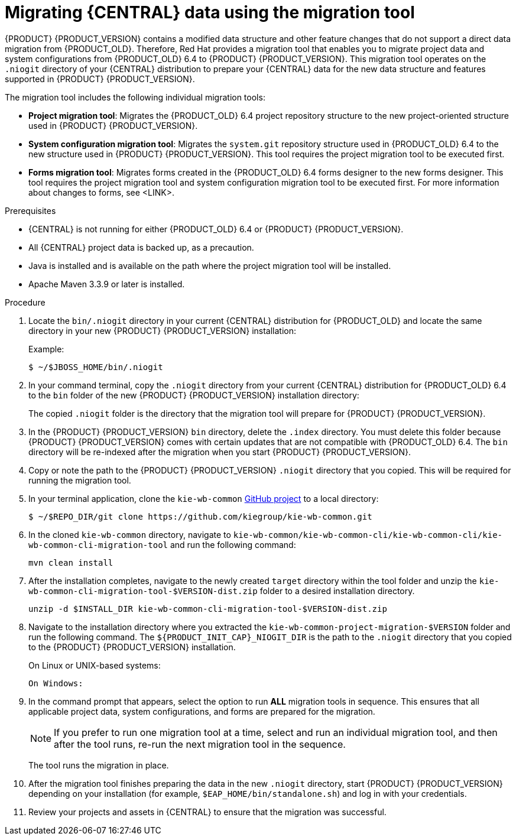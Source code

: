 [id='migration-tool-7.0-proc']

= Migrating {CENTRAL} data using the migration tool

{PRODUCT} {PRODUCT_VERSION} contains a modified data structure and other feature changes that do not support a direct data migration from {PRODUCT_OLD}. Therefore, Red Hat provides a migration tool that enables you to migrate project data and system configurations from {PRODUCT_OLD} 6.4 to {PRODUCT} {PRODUCT_VERSION}. This migration tool operates on the `.niogit` directory of your {CENTRAL} distribution to prepare your {CENTRAL} data for the new data structure and features supported in {PRODUCT} {PRODUCT_VERSION}.

The migration tool includes the following individual migration tools:

* *Project migration tool*: Migrates the {PRODUCT_OLD} 6.4 project repository structure to the new project-oriented structure used in {PRODUCT} {PRODUCT_VERSION}.
* *System configuration migration tool*: Migrates the `system.git` repository structure used in {PRODUCT_OLD} 6.4 to the new structure used in {PRODUCT} {PRODUCT_VERSION}. This tool requires the project migration tool to be executed first.
* *Forms migration tool*: Migrates forms created in the {PRODUCT_OLD} 6.4 forms designer to the new forms designer. This tool requires the project migration tool and system configuration migration tool to be executed first. For more information about changes to forms, see <LINK>.

////
Old form modeler is deprecated and has been updated in BA 7. The new forms do not support all features of the old forms. For example, calculating fields and other dynamic features. The tool converts old forms to new forms. This tool is incrementally delivered with growing support of features, so don't delete old forms. The tool may support more features in the future.
////

.Prerequisites
* {CENTRAL} is not running for either {PRODUCT_OLD} 6.4 or {PRODUCT} {PRODUCT_VERSION}.
* All {CENTRAL} project data is backed up, as a precaution.
* Java is installed and is available on the path where the project migration tool will be installed.
* Apache Maven 3.3.9 or later is installed.

.Procedure
. Locate the `bin/.niogit` directory in your current {CENTRAL} distribution for {PRODUCT_OLD} and locate the same directory in your new {PRODUCT} {PRODUCT_VERSION} installation:
+
--
Example:
[source]
----
$ ~/$JBOSS_HOME/bin/.niogit
----

ifdef::BA[]
[source]
----
$ ~/$RHBA_HOME/bin/.niogit
----
endif::BA[]
ifdef::DM[]
[source]
----
$ ~/$RHDM_HOME/bin/.niogit
----
endif::DM[]
--
. In your command terminal, copy the `.niogit` directory from your current {CENTRAL} distribution for {PRODUCT_OLD} 6.4 to the `bin` folder of the new {PRODUCT} {PRODUCT_VERSION} installation directory:
+
--
ifdef::BA[]
[source]
----
cp -r /$JBOSS_HOME/bin/.niogit  /$RHBA_HOME/bin/
----
endif::BA[]
ifdef::DM[]
[source]
----
cp -r /$JBOSS_HOME/bin/.niogit  /$RHDM_HOME/bin/
----
endif::DM[]

The copied `.niogit` folder is the directory that the migration tool will prepare for {PRODUCT} {PRODUCT_VERSION}.
--
. In the {PRODUCT} {PRODUCT_VERSION} `bin` directory, delete the `.index` directory. You must delete this folder because {PRODUCT} {PRODUCT_VERSION} comes with certain updates that are not compatible with {PRODUCT_OLD} 6.4. The `bin` directory will be re-indexed after the migration when you start {PRODUCT} {PRODUCT_VERSION}.
. Copy or note the path to the {PRODUCT} {PRODUCT_VERSION} `.niogit` directory that you copied. This will be required for running the migration tool.
// This bit about cloning will likely be replaced by a zip file distro. TBA.
. In your terminal application, clone the `kie-wb-common` https://github.com/kiegroup/kie-wb-common[GitHub project] to a local directory:
+
[source]
----
$ ~/$REPO_DIR/git clone https://github.com/kiegroup/kie-wb-common.git
----
. In the cloned `kie-wb-common` directory, navigate to `kie-wb-common/kie-wb-common-cli/kie-wb-common-cli/kie-wb-common-cli-migration-tool` and run the following command:
+
[source]
----
mvn clean install
----
+
. After the installation completes, navigate to the newly created `target` directory within the tool folder and unzip the `kie-wb-common-cli-migration-tool-$VERSION-dist.zip` folder to a desired installation directory.
// Everything above may change to merely downloading a distributed zip file. TBA.
+
[source]
----
unzip -d $INSTALL_DIR kie-wb-common-cli-migration-tool-$VERSION-dist.zip
----
. Navigate to the installation directory where you extracted the `kie-wb-common-project-migration-$VERSION` folder and run the following command. The `${PRODUCT_INIT_CAP}_NIOGIT_DIR` is the path to the `.niogit` directory that you copied to the {PRODUCT} {PRODUCT_VERSION} installation.
+
--
On Linux or UNIX-based systems:
[source]
ifdef::BA[]
----
$ ~/$INSTALL_DIR/kie-wb-common-project-migration-$VERSION/bin/migration-tool.sh -t $RHBA_NIOGIT_DIR
----
endif::BA[]
ifdef::DM[]
----
$ ~/$INSTALL_DIR/kie-wb-common-project-migration-$VERSION/bin/migration-tool.sh -t $RHDM_NIOGIT_DIR
----
endif::DM[]

On Windows:

[source]
ifdef::BA[]
----
$ ~/$INSTALL_DIR/kie-wb-common-project-migration-$VERSION-linux/bin/migration-tool.bat -t $RHBA_NIOGIT_DIR
----
endif::BA[]
ifdef::DM[]
----
$ ~/$INSTALL_DIR/kie-wb-common-project-migration-$VERSION-linux/bin/migration-tool.bat -t $RHDM_NIOGIT_DIR
----
endif::DM[]
--
. In the command prompt that appears, select the option to run *ALL* migration tools in sequence. This ensures that all applicable project data, system configurations, and forms are prepared for the migration.
+
NOTE: If you prefer to run one migration tool at a time, select and run an individual migration tool, and then after the tool runs, re-run the next migration tool in the sequence.
+

The tool runs the migration in place.
//If you encounter errors in the migration tool that you cannot resolve, you can also manually migrate your project data. For details, see xref:migration-projects-manual-proc[].
. After the migration tool finishes preparing the data in the new `.niogit` directory, start {PRODUCT} {PRODUCT_VERSION} depending on your installation (for example, `$EAP_HOME/bin/standalone.sh`) and log in with your credentials.
. Review your projects and assets in {CENTRAL} to ensure that the migration was successful.

////
. In {CENTRAL}, navigate to *Menu* -> *Design* -> *Projects* and select or create the space into which you want to import the projects. The default space is *myteam*.
. Click the three vertical dots in the upper-right corner of the screen and select *Import Project*.
. For the *Repository URL*, enter the path to one of the repositories in your `.niogit` directory in the following format:
+
--
[source]
----
file:///$NIOGIT_DIR/$REPOSITORY.git
----
For example, if the location of the `.niogit` directory is `/opt/eap7.0/bin/.niogit` and you want to import a project from the `repository1` repository, you would enter the following path:

[source]
----
file://opt/eap7.0/bin/.niogit/repository1.git
----
--
. Click *Import*, select the project to import, and click *Import*.
. After the importing and indexing is complete, repeat these importing steps for each repository that you want to add to {PRODUCT} {PRODUCT_VERSION}.

.`NoRemoteRepositoryException`
[NOTE]
====
If during the import a `NoRemoteRepositoryException` error appears, you can temporarily remove the repository remotes in your terminal.

For example:

[subs="verbatim,macros"]
----
$ ~/opt/eap7.0/bin/.niogit/repository1.git
$ git remote -v
origin  https://github.com/guvnorngtestuser1/guvnorng-playground (fetch)
origin  https://github.com/guvnorngtestuser1/guvnorng-playground (push)
$ git remote remove origin
----

Then import the projects again. You can add the remotes in the new repository later if necessary (`git remote add $REPOSITORY_URL`).
====
////
